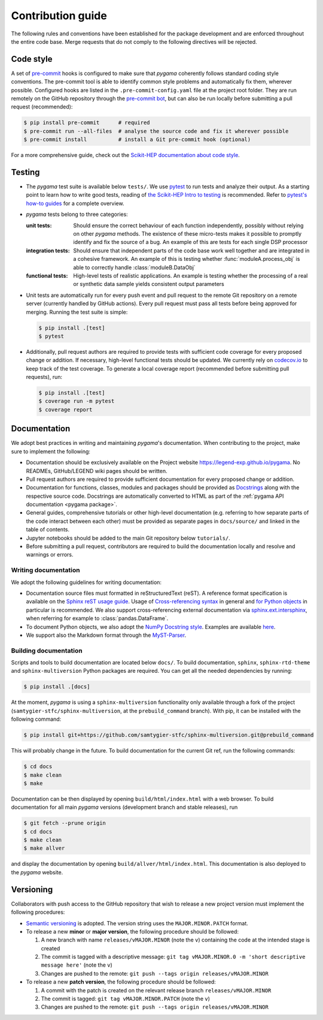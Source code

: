 Contribution guide
==================

The following rules and conventions have been established for the package
development and are enforced throughout the entire code base. Merge requests
that do not comply to the following directives will be rejected.

Code style
----------

A set of `pre-commit <https://pre-commit.com>`_ hooks is configured to make
sure that *pygama* coherently follows standard coding style conventions. The
pre-commit tool is able to identify common style problems and automatically fix
them, wherever possible. Configured hooks are listed in the
``.pre-commit-config.yaml`` file at the project root folder. They are run
remotely on the GitHub repository through the `pre-commit bot
<https://pre-commit.ci>`_, but can also be run locally before submitting a
pull request (recommended):

.. code-block:: console

   $ pip install pre-commit      # required
   $ pre-commit run --all-files  # analyse the source code and fix it wherever possible
   $ pre-commit install          # install a Git pre-commit hook (optional)

For a more comprehensive guide, check out the `Scikit-HEP documentation about
code style <https://scikit-hep.org/developer/style>`_.

Testing
-------

* The *pygama* test suite is available below ``tests/``. We use `pytest
  <https://docs.pytest.org>`_ to run tests and analyze their output. As
  a starting point to learn how to write good tests, reading of `the
  Scikit-HEP Intro to testing <https://scikit-hep.org/developer/pytest>`_ is
  recommended. Refer to `pytest's how-to guides
  <https://docs.pytest.org/en/stable/how-to/index.html>`_ for a complete
  overview.
* *pygama* tests belong to three categories:

  :unit tests: Should ensure the correct behaviour of each function
      independently, possibly without relying on other *pygama* methods. The
      existence of these micro-tests makes it possible to promptly identify and
      fix the source of a bug. An example of this are tests for each single DSP
      processor

  :integration tests: Should ensure that independent parts of the code base
      work well together and are integrated in a cohesive framework. An example
      of this is testing whether :func:`moduleA.process_obj` is able to
      correctly handle :class:`moduleB.DataObj`

  :functional tests: High-level tests of realistic applications. An example is
      testing whether the processing of a real or synthetic data sample yields
      consistent output parameters

* Unit tests are automatically run for every push event and pull request to the
  remote Git repository on a remote server (currently handled by GitHub
  actions). Every pull request must pass all tests before being approved for
  merging. Running the test suite is simple:

  .. code-block:: console

     $ pip install .[test]
     $ pytest

* Additionally, pull request authors are required to provide tests with
  sufficient code coverage for every proposed change or addition. If necessary,
  high-level functional tests should be updated. We currently rely on
  `codecov.io <https://app.codecov.io/gh/legend-exp/pygama>`_ to keep track of
  the test coverage. To generate a local coverage report (recommended before
  submitting pull requests), run:

  .. code-block:: console

     $ pip install .[test]
     $ coverage run -m pytest
     $ coverage report

Documentation
-------------

We adopt best practices in writing and maintaining *pygama*'s documentation. When
contributing to the project, make sure to implement the following:

* Documentation should be exclusively available on the Project website
  https://legend-exp.github.io/pygama. No READMEs, GitHub/LEGEND wiki pages
  should be written.
* Pull request authors are required to provide sufficient documentation for
  every proposed change or addition.
* Documentation for functions, classes, modules and packages should be provided
  as `Docstrings <https://peps.python.org/pep-0257>`_ along with the respective
  source code. Docstrings are automatically converted to HTML as part of the
  :ref:`pygama API documentation <pygama package>`.
* General guides, comprehensive tutorials or other high-level documentation
  (e.g. referring to how separate parts of the code interact between each
  other) must be provided as separate pages in ``docs/source/`` and linked in
  the table of contents.
* Jupyter notebooks should be added to the main Git repository below
  ``tutorials/``.
* Before submitting a pull request, contributors are required to build the
  documentation locally and resolve and warnings or errors.

Writing documentation
^^^^^^^^^^^^^^^^^^^^^

We adopt the following guidelines for writing documentation:

* Documentation source files must formatted in reStructuredText (reST). A
  reference format specification is available on the `Sphinx reST usage guide
  <https://www.sphinx-doc.org/en/master/usage/restructuredtext/index.html>`_.
  Usage of `Cross-referencing syntax
  <https://www.sphinx-doc.org/en/master/usage/restructuredtext/roles.html#cross-referencing-syntax>`_
  in general and `for Python objects
  <https://www.sphinx-doc.org/en/master/usage/restructuredtext/domains.html#cross-referencing-python-objects>`_
  in particular is recommended. We also support cross-referencing external
  documentation via `sphinx.ext.intersphinx
  <https://www.sphinx-doc.org/en/master/usage/extensions/intersphinx.html>`_,
  when referring for example to :class:`pandas.DataFrame`.
* To document Python objects, we also adopt the `NumPy Docstring style
  <https://numpydoc.readthedocs.io/en/latest/format.html>`_. Examples are
  available `here
  <https://sphinxcontrib-napoleon.readthedocs.io/en/latest/example_numpy.html>`_.
* We support also the Markdown format through the `MyST-Parser
  <https://myst-parser.readthedocs.io/en/latest/syntax/syntax.html>`_.

Building documentation
^^^^^^^^^^^^^^^^^^^^^^

Scripts and tools to build documentation are located below ``docs/``. To build
documentation, ``sphinx``, ``sphinx-rtd-theme`` and ``sphinx-multiversion``
Python packages are required. You can get all the needed dependencies by running:

.. code-block:: console

   $ pip install .[docs]

At the moment, *pygama* is using a ``sphinx-multiversion`` functionality only
available through a fork of the project
(``samtygier-stfc/sphinx-multiversion``, at the ``prebuild_command`` branch).
With pip, it can be installed with the following command:

.. code-block:: console

   $ pip install git+https://github.com/samtygier-stfc/sphinx-multiversion.git@prebuild_command

This will probably change in the future. To build documentation for the current
Git ref, run the following commands:

.. code-block:: console

   $ cd docs
   $ make clean
   $ make

Documentation can be then displayed by opening ``build/html/index.html`` with a
web browser.  To build documentation for all main *pygama* versions (development
branch and stable releases), run

.. code-block:: console

    $ git fetch --prune origin
    $ cd docs
    $ make clean
    $ make allver

and display the documentation by opening ``build/allver/html/index.html``. This
documentation is also deployed to the *pygama* website.

Versioning
----------

Collaborators with push access to the GitHub repository that wish to release a
new project version must implement the following procedures:

* `Semantic versioning <https://semver.org>`_ is adopted. The version string
  uses the ``MAJOR.MINOR.PATCH`` format.
* To release a new **minor** or **major version**, the following procedure
  should be followed:

  1. A new branch with name ``releases/vMAJOR.MINOR`` (note the ``v``) containing
     the code at the intended stage is created
  2. The commit is tagged with a descriptive message: ``git tag vMAJOR.MINOR.0
     -m 'short descriptive message here'`` (note the ``v``)
  3. Changes are pushed to the remote: ``git push --tags origin releases/vMAJOR.MINOR``

* To release a new **patch version**, the following procedure should be followed:

  1. A commit with the patch is created on the relevant release branch
     ``releases/vMAJOR.MINOR``
  2. The commit is tagged: ``git tag vMAJOR.MINOR.PATCH`` (note the ``v``)
  3. Changes are pushed to the remote: ``git push --tags origin releases/vMAJOR.MINOR``
